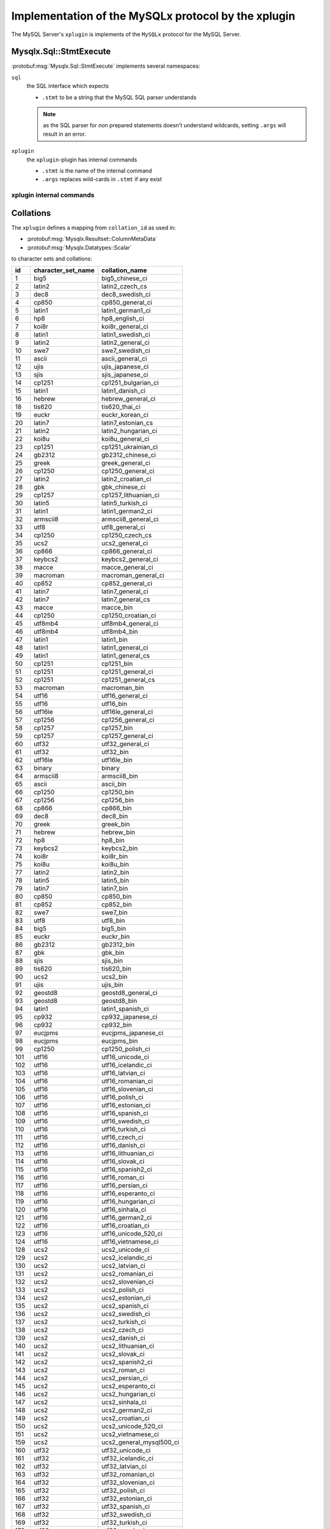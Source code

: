 .. Copyright (c) 2015, 2016, Oracle and/or its affiliates. All rights reserved.

Implementation of the MySQLx protocol by the xplugin
====================================================

The MySQL Server's ``xplugin`` is implements of the ``MySQLx`` protocol
for the MySQL Server.

Mysqlx.Sql::StmtExecute
-----------------------

:protobuf:msg:`Mysqlx.Sql::StmtExecute` implements several namespaces:

``sql``
  the SQL interface which expects

  * ``.stmt`` to be a string that the MySQL SQL parser understands

  .. note::

    as the SQL parser for non prepared statements doesn't understand
    wildcards, setting ``.args`` will result in an error.

``xplugin``
  the ``xplugin``-plugin has internal commands

  * ``.stmt`` is the name of the internal command
  * ``.args`` replaces wild-cards in ``.stmt`` if any exist

xplugin internal commands
`````````````````````````

.. todo:: add list of xplugin commands

Collations
----------

The ``xplugin`` defines a mapping from ``collation_id`` as used in:

* :protobuf:msg:`Mysqlx.Resultset::ColumnMetaData`
* :protobuf:msg:`Mysqlx.Datatypes::Scalar`

to character sets and collations:

=== ================== ===============
id  character_set_name collation_name
=== ================== ===============
1   big5               big5_chinese_ci
2   latin2             latin2_czech_cs
3   dec8               dec8_swedish_ci
4   cp850              cp850_general_ci
5   latin1             latin1_german1_ci
6   hp8                hp8_english_ci
7   koi8r              koi8r_general_ci
8   latin1             latin1_swedish_ci
9   latin2             latin2_general_ci
10  swe7               swe7_swedish_ci
11  ascii              ascii_general_ci
12  ujis               ujis_japanese_ci
13  sjis               sjis_japanese_ci
14  cp1251             cp1251_bulgarian_ci
15  latin1             latin1_danish_ci
16  hebrew             hebrew_general_ci
18  tis620             tis620_thai_ci
19  euckr              euckr_korean_ci
20  latin7             latin7_estonian_cs
21  latin2             latin2_hungarian_ci
22  koi8u              koi8u_general_ci
23  cp1251             cp1251_ukrainian_ci
24  gb2312             gb2312_chinese_ci
25  greek              greek_general_ci
26  cp1250             cp1250_general_ci
27  latin2             latin2_croatian_ci
28  gbk                gbk_chinese_ci
29  cp1257             cp1257_lithuanian_ci
30  latin5             latin5_turkish_ci
31  latin1             latin1_german2_ci
32  armscii8           armscii8_general_ci
33  utf8               utf8_general_ci
34  cp1250             cp1250_czech_cs
35  ucs2               ucs2_general_ci
36  cp866              cp866_general_ci
37  keybcs2            keybcs2_general_ci
38  macce              macce_general_ci
39  macroman           macroman_general_ci
40  cp852              cp852_general_ci
41  latin7             latin7_general_ci
42  latin7             latin7_general_cs
43  macce              macce_bin
44  cp1250             cp1250_croatian_ci
45  utf8mb4            utf8mb4_general_ci
46  utf8mb4            utf8mb4_bin
47  latin1             latin1_bin
48  latin1             latin1_general_ci
49  latin1             latin1_general_cs
50  cp1251             cp1251_bin
51  cp1251             cp1251_general_ci
52  cp1251             cp1251_general_cs
53  macroman           macroman_bin
54  utf16              utf16_general_ci
55  utf16              utf16_bin
56  utf16le            utf16le_general_ci
57  cp1256             cp1256_general_ci
58  cp1257             cp1257_bin
59  cp1257             cp1257_general_ci
60  utf32              utf32_general_ci
61  utf32              utf32_bin
62  utf16le            utf16le_bin
63  binary             binary
64  armscii8           armscii8_bin
65  ascii              ascii_bin
66  cp1250             cp1250_bin
67  cp1256             cp1256_bin
68  cp866              cp866_bin
69  dec8               dec8_bin
70  greek              greek_bin
71  hebrew             hebrew_bin
72  hp8                hp8_bin
73  keybcs2            keybcs2_bin
74  koi8r              koi8r_bin
75  koi8u              koi8u_bin
77  latin2             latin2_bin
78  latin5             latin5_bin
79  latin7             latin7_bin
80  cp850              cp850_bin
81  cp852              cp852_bin
82  swe7               swe7_bin
83  utf8               utf8_bin
84  big5               big5_bin
85  euckr              euckr_bin
86  gb2312             gb2312_bin
87  gbk                gbk_bin
88  sjis               sjis_bin
89  tis620             tis620_bin
90  ucs2               ucs2_bin
91  ujis               ujis_bin
92  geostd8            geostd8_general_ci
93  geostd8            geostd8_bin
94  latin1             latin1_spanish_ci
95  cp932              cp932_japanese_ci
96  cp932              cp932_bin
97  eucjpms            eucjpms_japanese_ci
98  eucjpms            eucjpms_bin
99  cp1250             cp1250_polish_ci
101 utf16              utf16_unicode_ci
102 utf16              utf16_icelandic_ci
103 utf16              utf16_latvian_ci
104 utf16              utf16_romanian_ci
105 utf16              utf16_slovenian_ci
106 utf16              utf16_polish_ci
107 utf16              utf16_estonian_ci
108 utf16              utf16_spanish_ci
109 utf16              utf16_swedish_ci
110 utf16              utf16_turkish_ci
111 utf16              utf16_czech_ci
112 utf16              utf16_danish_ci
113 utf16              utf16_lithuanian_ci
114 utf16              utf16_slovak_ci
115 utf16              utf16_spanish2_ci
116 utf16              utf16_roman_ci
117 utf16              utf16_persian_ci
118 utf16              utf16_esperanto_ci
119 utf16              utf16_hungarian_ci
120 utf16              utf16_sinhala_ci
121 utf16              utf16_german2_ci
122 utf16              utf16_croatian_ci
123 utf16              utf16_unicode_520_ci
124 utf16              utf16_vietnamese_ci
128 ucs2               ucs2_unicode_ci
129 ucs2               ucs2_icelandic_ci
130 ucs2               ucs2_latvian_ci
131 ucs2               ucs2_romanian_ci
132 ucs2               ucs2_slovenian_ci
133 ucs2               ucs2_polish_ci
134 ucs2               ucs2_estonian_ci
135 ucs2               ucs2_spanish_ci
136 ucs2               ucs2_swedish_ci
137 ucs2               ucs2_turkish_ci
138 ucs2               ucs2_czech_ci
139 ucs2               ucs2_danish_ci
140 ucs2               ucs2_lithuanian_ci
141 ucs2               ucs2_slovak_ci
142 ucs2               ucs2_spanish2_ci
143 ucs2               ucs2_roman_ci
144 ucs2               ucs2_persian_ci
145 ucs2               ucs2_esperanto_ci
146 ucs2               ucs2_hungarian_ci
147 ucs2               ucs2_sinhala_ci
148 ucs2               ucs2_german2_ci
149 ucs2               ucs2_croatian_ci
150 ucs2               ucs2_unicode_520_ci
151 ucs2               ucs2_vietnamese_ci
159 ucs2               ucs2_general_mysql500_ci
160 utf32              utf32_unicode_ci
161 utf32              utf32_icelandic_ci
162 utf32              utf32_latvian_ci
163 utf32              utf32_romanian_ci
164 utf32              utf32_slovenian_ci
165 utf32              utf32_polish_ci
166 utf32              utf32_estonian_ci
167 utf32              utf32_spanish_ci
168 utf32              utf32_swedish_ci
169 utf32              utf32_turkish_ci
170 utf32              utf32_czech_ci
171 utf32              utf32_danish_ci
172 utf32              utf32_lithuanian_ci
173 utf32              utf32_slovak_ci
174 utf32              utf32_spanish2_ci
175 utf32              utf32_roman_ci
176 utf32              utf32_persian_ci
177 utf32              utf32_esperanto_ci
178 utf32              utf32_hungarian_ci
179 utf32              utf32_sinhala_ci
180 utf32              utf32_german2_ci
181 utf32              utf32_croatian_ci
182 utf32              utf32_unicode_520_ci
183 utf32              utf32_vietnamese_ci
192 utf8               utf8_unicode_ci
193 utf8               utf8_icelandic_ci
194 utf8               utf8_latvian_ci
195 utf8               utf8_romanian_ci
196 utf8               utf8_slovenian_ci
197 utf8               utf8_polish_ci
198 utf8               utf8_estonian_ci
199 utf8               utf8_spanish_ci
200 utf8               utf8_swedish_ci
201 utf8               utf8_turkish_ci
202 utf8               utf8_czech_ci
203 utf8               utf8_danish_ci
204 utf8               utf8_lithuanian_ci
205 utf8               utf8_slovak_ci
206 utf8               utf8_spanish2_ci
207 utf8               utf8_roman_ci
208 utf8               utf8_persian_ci
209 utf8               utf8_esperanto_ci
210 utf8               utf8_hungarian_ci
211 utf8               utf8_sinhala_ci
212 utf8               utf8_german2_ci
213 utf8               utf8_croatian_ci
214 utf8               utf8_unicode_520_ci
215 utf8               utf8_vietnamese_ci
223 utf8               utf8_general_mysql500_ci
224 utf8mb4            utf8mb4_unicode_ci
225 utf8mb4            utf8mb4_icelandic_ci
226 utf8mb4            utf8mb4_latvian_ci
227 utf8mb4            utf8mb4_romanian_ci
228 utf8mb4            utf8mb4_slovenian_ci
229 utf8mb4            utf8mb4_polish_ci
230 utf8mb4            utf8mb4_estonian_ci
231 utf8mb4            utf8mb4_spanish_ci
232 utf8mb4            utf8mb4_swedish_ci
233 utf8mb4            utf8mb4_turkish_ci
234 utf8mb4            utf8mb4_czech_ci
235 utf8mb4            utf8mb4_danish_ci
236 utf8mb4            utf8mb4_lithuanian_ci
237 utf8mb4            utf8mb4_slovak_ci
238 utf8mb4            utf8mb4_spanish2_ci
239 utf8mb4            utf8mb4_roman_ci
240 utf8mb4            utf8mb4_persian_ci
241 utf8mb4            utf8mb4_esperanto_ci
242 utf8mb4            utf8mb4_hungarian_ci
243 utf8mb4            utf8mb4_sinhala_ci
244 utf8mb4            utf8mb4_german2_ci
245 utf8mb4            utf8mb4_croatian_ci
246 utf8mb4            utf8mb4_unicode_520_ci
247 utf8mb4            utf8mb4_vietnamese_ci
248 gb18030            gb18030_chinese_ci
249 gb18030            gb18030_bin
250 gb18030            gb18030_unicode_520_ci
=== ================== ===============

.. note::

  this list append-only:

  * new entries may be added
  * non of the existing entries may be changed.

.. note::

  Even though list currently matches

  .. code-block:: mysql

    SELECT
        id,
        character_set_name,
        collation_name
    FROM information_schema.collations
    ORDER BY id

  of MySQL 5.7.8 it may diverge from it in the future if the MySQL Server runtime
  doesn't follow the "append-only" rule for some reason.

